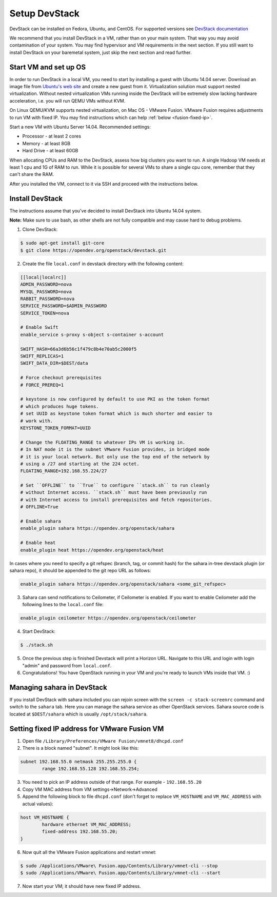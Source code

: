 Setup DevStack
==============

DevStack can be installed on Fedora, Ubuntu, and CentOS. For supported
versions see `DevStack documentation <https://docs.openstack.org/devstack/latest/>`_

We recommend that you install DevStack in a VM, rather than on your main
system. That way you may avoid contamination of your system. You may find
hypervisor and VM requirements in the next section. If you still want to
install DevStack on your baremetal system, just skip the next section and read
further.


Start VM and set up OS
----------------------

In order to run DevStack in a local VM, you need to start by installing
a guest with Ubuntu 14.04 server. Download an image file from
`Ubuntu's web site <https://www.ubuntu.com/download/server>`_ and create
a new guest from it. Virtualization solution must support
nested virtualization. Without nested virtualization VMs running inside
the DevStack will be extremely slow lacking hardware acceleration, i.e.
you will run QEMU VMs without KVM.

On Linux QEMU/KVM supports nested virtualization, on Mac OS - VMware Fusion.
VMware Fusion requires adjustments to run VM with fixed IP. You may find
instructions which can help :ref:`below <fusion-fixed-ip>`.

Start a new VM with Ubuntu Server 14.04. Recommended settings:

- Processor - at least 2 cores
- Memory - at least 8GB
- Hard Drive - at least 60GB

When allocating CPUs and RAM to the DevStack, assess how big clusters you
want to run. A single Hadoop VM needs at least 1 cpu and 1G of RAM to run.
While it is possible for several VMs to share a single cpu core, remember
that they can't share the RAM.

After you installed the VM, connect to it via SSH and proceed with the
instructions below.


Install DevStack
----------------

The instructions assume that you've decided to install DevStack into
Ubuntu 14.04 system.

**Note:** Make sure to use bash, as other shells are not fully compatible
and may cause hard to debug problems.

1. Clone DevStack:

.. sourcecode:: console

    $ sudo apt-get install git-core
    $ git clone https://opendev.org/openstack/devstack.git

2. Create the file ``local.conf`` in devstack directory with the following
   content:

.. sourcecode:: bash

    [[local|localrc]]
    ADMIN_PASSWORD=nova
    MYSQL_PASSWORD=nova
    RABBIT_PASSWORD=nova
    SERVICE_PASSWORD=$ADMIN_PASSWORD
    SERVICE_TOKEN=nova

    # Enable Swift
    enable_service s-proxy s-object s-container s-account

    SWIFT_HASH=66a3d6b56c1f479c8b4e70ab5c2000f5
    SWIFT_REPLICAS=1
    SWIFT_DATA_DIR=$DEST/data

    # Force checkout prerequisites
    # FORCE_PREREQ=1

    # keystone is now configured by default to use PKI as the token format
    # which produces huge tokens.
    # set UUID as keystone token format which is much shorter and easier to
    # work with.
    KEYSTONE_TOKEN_FORMAT=UUID

    # Change the FLOATING_RANGE to whatever IPs VM is working in.
    # In NAT mode it is the subnet VMware Fusion provides, in bridged mode
    # it is your local network. But only use the top end of the network by
    # using a /27 and starting at the 224 octet.
    FLOATING_RANGE=192.168.55.224/27

    # Set ``OFFLINE`` to ``True`` to configure ``stack.sh`` to run cleanly
    # without Internet access. ``stack.sh`` must have been previously run
    # with Internet access to install prerequisites and fetch repositories.
    # OFFLINE=True

    # Enable sahara
    enable_plugin sahara https://opendev.org/openstack/sahara

    # Enable heat
    enable_plugin heat https://opendev.org/openstack/heat

In cases where you need to specify a git refspec (branch, tag, or commit hash)
for the sahara in-tree devstack plugin (or sahara repo), it should be
appended to the git repo URL as follows:

.. sourcecode:: bash

    enable_plugin sahara https://opendev.org/openstack/sahara <some_git_refspec>

3. Sahara can send notifications to Ceilometer, if Ceilometer is enabled.
   If you want to enable Ceilometer add the following lines to the
   ``local.conf`` file:

.. sourcecode:: bash

    enable_plugin ceilometer https://opendev.org/openstack/ceilometer

4. Start DevStack:

.. sourcecode:: console

    $ ./stack.sh

5. Once the previous step is finished Devstack will print a Horizon URL.
   Navigate to this URL and login with login "admin" and password from
   ``local.conf``.

6. Congratulations! You have OpenStack running in your VM and you're ready to
   launch VMs inside that VM. :)


Managing sahara in DevStack
---------------------------

If you install DevStack with sahara included you can rejoin screen with the
``screen -c stack-screenrc`` command and switch to the ``sahara`` tab.
Here you can manage the sahara service as other OpenStack services.
Sahara source code is located at ``$DEST/sahara`` which is usually
``/opt/stack/sahara``.


.. _fusion-fixed-ip:

Setting fixed IP address for VMware Fusion VM
---------------------------------------------

1. Open file ``/Library/Preferences/VMware Fusion/vmnet8/dhcpd.conf``

2. There is a block named "subnet". It might look like this:

.. sourcecode:: text

    subnet 192.168.55.0 netmask 255.255.255.0 {
            range 192.168.55.128 192.168.55.254;

3. You need to pick an IP address outside of that range. For example -
   ``192.168.55.20``

4. Copy VM MAC address from VM settings->Network->Advanced

5. Append the following block to file ``dhcpd.conf`` (don't forget to replace
   ``VM_HOSTNAME`` and ``VM_MAC_ADDRESS`` with actual values):

.. sourcecode:: text

    host VM_HOSTNAME {
            hardware ethernet VM_MAC_ADDRESS;
            fixed-address 192.168.55.20;
    }

6. Now quit all the VMware Fusion applications and restart vmnet:

.. sourcecode:: console

    $ sudo /Applications/VMware\ Fusion.app/Contents/Library/vmnet-cli --stop
    $ sudo /Applications/VMware\ Fusion.app/Contents/Library/vmnet-cli --start

7. Now start your VM; it should have new fixed IP address.
